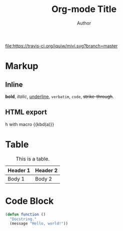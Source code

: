 #+TITLE: Org-mode Title
#+AUTHOR: Author
#+MACRO: kbd @@html:<kbd>@@$1@@html:</kbd>@@

[[https://travis-ci.org/iquiw/mivi][file:https://travis-ci.org/iquiw/mivi.svg?branch=master]]

#+TOC: headlines 2

* Markup

** Inline
*bold*, /italic/, _underline_, =verbatim=, ~code~, +strike-through+.
** HTML export
@@html:<kbd>h</kbd>@@
with macro {{kbd(a)}}

* Table

#+CAPTION: This is a table.
#+NAME: Table Name
| Header 1 | Header 2 |
|----------+----------|
| Body 1   | Body 2   |

* Code Block

#+BEGIN_SRC emacs-lisp
(defun function ()
  "Docstring."
  (message "Hello, world!"))
#+END_SRC

